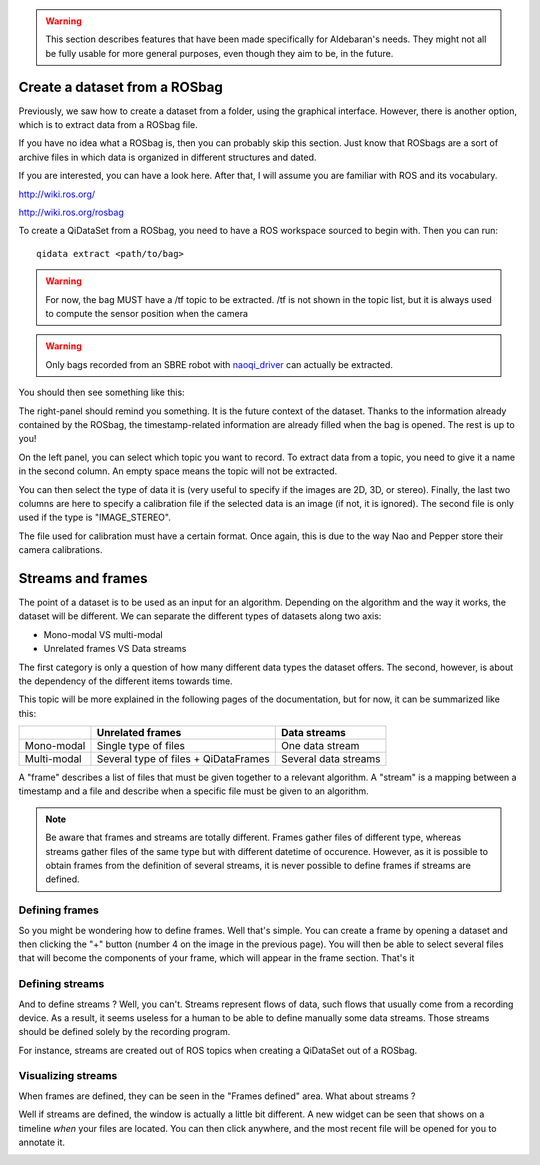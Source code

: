 .. warning::
	This section describes features that have been made specifically for
	Aldebaran's needs. They might not all be fully usable for more general
	purposes, even though they aim to be, in the future.


Create a dataset from a ROSbag
------------------------------

Previously, we saw how to create a dataset from a folder, using the graphical
interface. However, there is another option, which is to extract data from a
ROSbag file.

If you have no idea what a ROSbag is, then you can probably skip this section. 
Just know that ROSbags are a sort of archive files in which data is organized in
different structures and dated. 

If you are interested, you can have a look here. After that, I will assume you
are familiar with ROS and its vocabulary.

http://wiki.ros.org/

http://wiki.ros.org/rosbag


To create a QiDataSet from a ROSbag, you need to have a ROS workspace sourced to
begin with. Then you can run::

	qidata extract <path/to/bag>

.. warning::
	For now, the bag MUST have a /tf topic to be extracted. /tf is not shown in
	the topic list, but it is always used to compute the sensor position when
	the camera

.. warning::
	Only bags recorded from an SBRE robot with `naoqi_driver <https://github.com/ros-naoqi/naoqi_driver>`_ can actually be extracted. 

You should then see something like this:

.. image:: images/6-extract_from_bag.png

The right-panel should remind you something. It is the future context of the
dataset. Thanks to the information already contained by the ROSbag, the
timestamp-related information are already filled when the bag is opened. The
rest is up to you!

On the left panel, you can select which topic you want to record. To extract
data from a topic, you need to give it a name in the second column. An empty
space means the topic will not be extracted. 

You can then select the type of data it is (very useful to specify if the images
are 2D, 3D, or stereo). Finally, the last two columns are here to specify a
calibration file if the selected data is an image (if not, it is ignored). The
second file is only used if the type is "IMAGE_STEREO". 

The file used for calibration must have a certain format. Once again, this is
due to the way Nao and Pepper store their camera calibrations.

.. image:: images/7-calibration_file.png


Streams and frames
------------------

The point of a dataset is to be used as an input for an algorithm. Depending on
the algorithm and the way it works, the dataset will be different. We can
separate the different types of datasets along two axis:

* Mono-modal VS multi-modal
* Unrelated frames VS Data streams

The first category is only a question of how many different data types the
dataset offers. The second, however, is about the dependency of the different
items towards time.

This topic will be more explained in the following pages of the documentation,
but for now, it can be summarized like this:

+-------------+--------------------------------------+----------------------+
|             | Unrelated frames                     | Data streams         |
+=============+======================================+======================+
| Mono-modal  | Single type of files                 | One data stream      |
+-------------+--------------------------------------+----------------------+
| Multi-modal | Several type of files + QiDataFrames | Several data streams |
+-------------+--------------------------------------+----------------------+

A "frame" describes a list of files that must be given together to a relevant
algorithm. 
A "stream" is a mapping between a timestamp and a file and describe when a
specific file must be given to an algorithm. 

.. note::

	Be aware that frames and streams are totally different. Frames gather files
	of different type, whereas streams gather files of the same type but with
	different datetime of occurence. However, as it is possible to obtain frames
	from the definition of several streams, it is never possible to define
	frames if streams are defined.


Defining frames
+++++++++++++++

So you might be wondering how to define frames. Well that's simple. You can
create a frame by opening a dataset and then clicking the "+" button (number 4
on the image in the previous page). You will then be able to select several
files that will become the components of your frame, which will appear in the
frame section. That's it

Defining streams
++++++++++++++++

And to define streams ? Well, you can't. Streams represent flows of data, such
flows that usually come from a recording device. As a result, it seems useless
for a human to be able to define manually some data streams. Those streams
should be defined solely by the recording program. 

For instance, streams are created out of ROS topics when creating a QiDataSet
out of a ROSbag. 

Visualizing streams
+++++++++++++++++++

When frames are defined, they can be seen in the "Frames defined" area. What
about streams ? 

Well if streams are defined, the window is actually a little bit different. A
new widget can be seen that shows on a timeline *when* your files are located.
You can then click anywhere, and the most recent file will be opened for you
to annotate it.

.. image:: images/8-dataset_with_streams.png